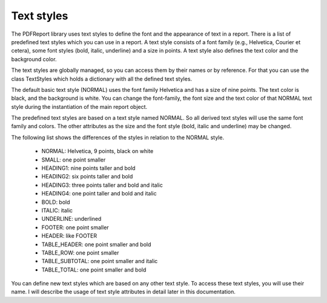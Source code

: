 
Text styles
===========

The PDFReport library uses text styles to define the font and the appearance of text in a report.
There is a list of predefined text styles which you can use in a report. A text style consists of a font
family (e.g., Helvetica, Courier et cetera), some font styles (bold, italic, underline) and a size in points.
A text style also defines the text color and the background color.

The text styles are globally managed, so you can access them by their names or by reference. For that you
can use the class TextStyles which holds a dictionary with all the defined text styles.

The default basic text style (NORMAL) uses the font family Helvetica and has a size of nine points.
The text color is black, and the background is white. You can change the font-family, the font size and the
text color of that NORMAL text style during the instantiation of the main report object.

The predefined text styles are based on a text style named NORMAL. So all derived text styles will use
the same font family and colors. The other attributes as the size and the font style (bold, italic and underline)
may be changed.

The following list shows the differences of the styles in relation to the NORMAL style.

   •	NORMAL: Helvetica, 9 points, black on white
   •	SMALL: one point smaller
   •	HEADING1: nine points taller and bold
   •	HEADING2: six points taller and bold
   •	HEADING3: three points taller and bold and italic
   •	HEADING4: one point taller and bold and italic
   •	BOLD: bold
   •	ITALIC: italic
   •	UNDERLINE: underlined
   •	FOOTER: one point smaller
   •	HEADER: like FOOTER
   •	TABLE_HEADER: one point smaller and bold
   •	TABLE_ROW: one point smaller
   •	TABLE_SUBTOTAL: one point smaller and italic
   •	TABLE_TOTAL: one point smaller and bold

You can define new text styles which are based on any other text style. To access these text styles, you will
use their name. I will describe the usage of text style attributes in detail later in this documentation.
